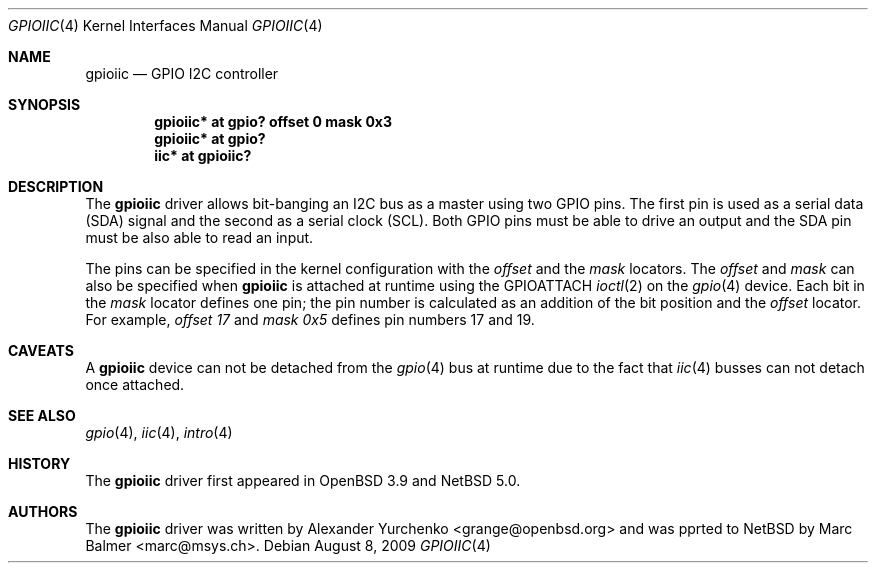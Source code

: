 .\"	$NetBSD: gpioiic.4,v 1.1 2009/08/09 08:20:53 mbalmer Exp $
.\"	$OpenBSD: gpioiic.4,v 1.6 2008/11/24 15:30:21 jmc Exp $
.\"
.\" Copyright (c) 2006 Alexander Yurchenko <grange@openbsd.org>
.\"
.\" Permission to use, copy, modify, and distribute this software for any
.\" purpose with or without fee is hereby granted, provided that the above
.\" copyright notice and this permission notice appear in all copies.
.\"
.\" THE SOFTWARE IS PROVIDED "AS IS" AND THE AUTHOR DISCLAIMS ALL WARRANTIES
.\" WITH REGARD TO THIS SOFTWARE INCLUDING ALL IMPLIED WARRANTIES OF
.\" MERCHANTABILITY AND FITNESS. IN NO EVENT SHALL THE AUTHOR BE LIABLE FOR
.\" ANY SPECIAL, DIRECT, INDIRECT, OR CONSEQUENTIAL DAMAGES OR ANY DAMAGES
.\" WHATSOEVER RESULTING FROM LOSS OF USE, DATA OR PROFITS, WHETHER IN AN
.\" ACTION OF CONTRACT, NEGLIGENCE OR OTHER TORTIOUS ACTION, ARISING OUT OF
.\" OR IN CONNECTION WITH THE USE OR PERFORMANCE OF THIS SOFTWARE.
.\"
.Dd August 8, 2009
.Dt GPIOIIC 4
.Os
.Sh NAME
.Nm gpioiic
.Nd GPIO I2C controller
.Sh SYNOPSIS
.Cd "gpioiic* at gpio? offset 0 mask 0x3"
.Cd "gpioiic* at gpio?"
.Cd "iic* at gpioiic?"
.Sh DESCRIPTION
The
.Nm
driver allows bit-banging an I2C bus as a master using two GPIO pins.
The first pin is used as a serial data (SDA) signal and the second as
a serial clock (SCL).
Both GPIO pins must be able to drive an output and the SDA pin must be
also able to read an input.
.Pp
The pins can be specified in the kernel configuration with the
.Ar offset
and the
.Ar mask
locators.
The
.Ar offset
and
.Ar mask
can also be specified when
.Nm
is attached at runtime using the
.Dv GPIOATTACH
.Xr ioctl 2
on the
.Xr gpio 4
device.
Each bit in the
.Ar mask
locator defines one pin; the pin number is calculated as an addition of
the bit position and the
.Ar offset
locator.
For example,
.Ar offset 17
and
.Ar mask 0x5
defines pin numbers 17 and 19.
.Sh CAVEATS
A
.Nm
device can not be detached from the
.Xr gpio 4
bus at runtime due to the fact that
.Xr iic 4
busses can not detach once attached.
.Sh SEE ALSO
.Xr gpio 4 ,
.Xr iic 4 ,
.Xr intro 4
.Sh HISTORY
The
.Nm
driver first appeared in
.Ox 3.9
and
.Nx 5.0 .
.Sh AUTHORS
.An -nosplit
The
.Nm
driver was written by
.An Alexander Yurchenko Aq grange@openbsd.org
and was pprted to
.Nx
by
.An Marc Balmer Aq marc@msys.ch .

